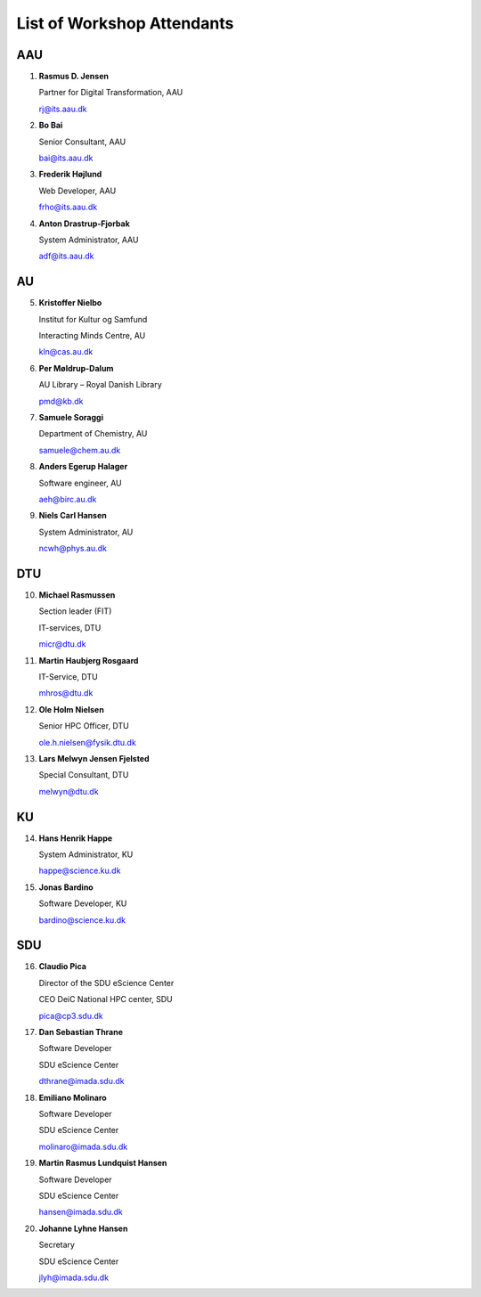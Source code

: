 List of Workshop Attendants
===========================

AAU
---

1.  **Rasmus D. Jensen**

    Partner for Digital Transformation, AAU

    rj@its.aau.dk

2.  **Bo Bai**

    Senior Consultant, AAU

    bai@its.aau.dk

3.  **Frederik Højlund**

    Web Developer, AAU

    frho@its.aau.dk

4.  **Anton Drastrup-Fjorbak**

    System Administrator, AAU

    adf@its.aau.dk

AU
---

5.  **Kristoffer Nielbo**
    
    Institut for Kultur og Samfund

    Interacting Minds Centre, AU

    kln@cas.au.dk

6.  **Per Møldrup-Dalum**

    AU Library – Royal Danish Library

    pmd@kb.dk

7.  **Samuele Soraggi**

    Department of Chemistry, AU

    samuele@chem.au.dk

8.  **Anders Egerup Halager**

    Software engineer, AU

    aeh@birc.au.dk

9.  **Niels Carl Hansen**

    System Administrator, AU

    ncwh@phys.au.dk

DTU
---

10. **Michael Rasmussen**

    Section leader (FIT)

    IT-services, DTU

    micr@dtu.dk

11. **Martin Haubjerg Rosgaard**

    IT-Service, DTU

    mhros@dtu.dk

12. **Ole Holm Nielsen**

    Senior HPC Officer, DTU

    ole.h.nielsen@fysik.dtu.dk

13. **Lars Melwyn Jensen Fjelsted**

    Special Consultant, DTU

    melwyn@dtu.dk


KU
---

14. **Hans Henrik Happe**

    System Administrator, KU

    happe@science.ku.dk

15. **Jonas Bardino**

    Software Developer, KU

    bardino@science.ku.dk


SDU
---

16. **Claudio Pica**

    Director of the SDU eScience Center

    CEO DeiC National HPC center, SDU

    pica@cp3.sdu.dk

17. **Dan Sebastian Thrane**

    Software Developer

    SDU eScience Center

    dthrane@imada.sdu.dk

18. **Emiliano Molinaro**

    Software Developer 

    SDU eScience Center

    molinaro@imada.sdu.dk

19. **Martin Rasmus Lundquist Hansen**

    Software Developer

    SDU eScience Center

    hansen@imada.sdu.dk
 
20. **Johanne Lyhne Hansen**

    Secretary

    SDU eScience Center

    jlyh@imada.sdu.dk




